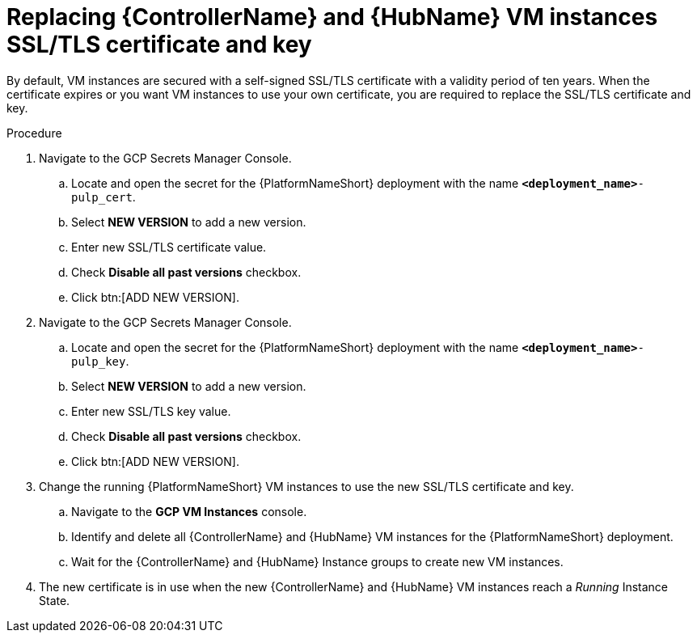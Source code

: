 :_mod-docs-content-type: PROCEDURE

[id="proc-gcp-additional-configs-replace-tls-certificate"]

= Replacing {ControllerName} and {HubName} VM instances SSL/TLS certificate and key

By default, VM instances are secured with a self-signed SSL/TLS certificate with a validity period of ten years.
When the certificate expires or you want VM instances to use your own certificate, you are required to replace the SSL/TLS certificate and key.

.Procedure
. Navigate to the GCP Secrets Manager Console.
.. Locate and open the secret for the {PlatformNameShort} deployment with the name `*<deployment_name>*-pulp_cert`.
.. Select *NEW VERSION* to add a new version.
.. Enter new SSL/TLS certificate value.
.. Check *Disable all past versions* checkbox.
.. Click btn:[ADD NEW VERSION].
. Navigate to the GCP Secrets Manager Console.
.. Locate and open the secret for the {PlatformNameShort} deployment with the name `*<deployment_name>*-pulp_key`.
.. Select *NEW VERSION* to add a new version.
.. Enter new SSL/TLS key value.
.. Check *Disable all past versions* checkbox.
.. Click btn:[ADD NEW VERSION].
. Change the running {PlatformNameShort} VM instances to use the new SSL/TLS certificate and key.
.. Navigate to the *GCP VM Instances* console.
.. Identify and delete all {ControllerName} and {HubName} VM instances for the {PlatformNameShort} deployment.
.. Wait for the {ControllerName} and {HubName} Instance groups to create new VM instances.
. The new certificate is in use when the new {ControllerName} and {HubName} VM instances reach a _Running_ Instance State.
